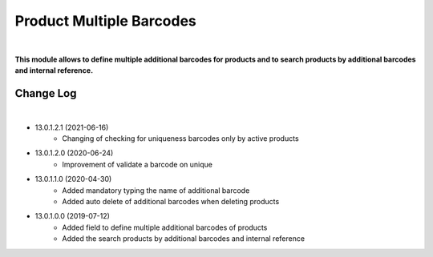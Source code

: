 Product Multiple Barcodes
========================

|

**This module allows to define multiple additional barcodes for products and to search products by additional barcodes and internal reference.**

Change Log
##########

|

* 13.0.1.2.1 (2021-06-16)
    - Changing of checking for uniqueness barcodes only by active products

* 13.0.1.2.0 (2020-06-24)
    - Improvement of validate a barcode on unique

* 13.0.1.1.0 (2020-04-30)
    - Added mandatory typing the name of additional barcode
    - Added auto delete of additional barcodes when deleting products

* 13.0.1.0.0 (2019-07-12)
    - Added field to define multiple additional barcodes of products
    - Added the search products by additional barcodes and internal reference
